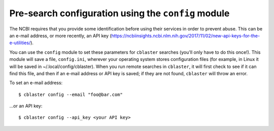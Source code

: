 .. _config_module:

Pre-search configuration using the ``config`` module
====================================================

The NCBI requires that you provide some identification before using their
services in order to prevent abuse. This can be an e-mail address, or more recently,
an API key (https://ncbiinsights.ncbi.nlm.nih.gov/2017/11/02/new-api-keys-for-the-e-utilities/).

You can use the ``config`` module to set these parameters for ``cblaster`` searches (you'll only have to do this once!).
This module will save a file, ``config.ini``, wherever your operating system stores configuration
files (for example, in Linux it will be saved in ~/.local/config/cblaster).
When you run remote searches in ``cblaster``, it will first check to see if it can find
this file, and then if an e-mail address or API key is saved; if they are not found,
``cblaster`` will throw an error.

To set an e-mail address:

::

        $ cblaster config --email "foo@bar.com"


...or an API key:

::

        $ cblaster config --api_key <your API key>


